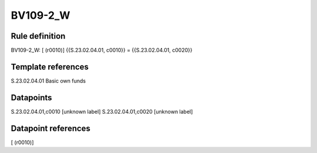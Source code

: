 =========
BV109-2_W
=========

Rule definition
---------------

BV109-2_W: [ (r0010)] {{S.23.02.04.01, c0010}} = {{S.23.02.04.01, c0020}}


Template references
-------------------

S.23.02.04.01 Basic own funds


Datapoints
----------

S.23.02.04.01,c0010 [unknown label]
S.23.02.04.01,c0020 [unknown label]


Datapoint references
--------------------

[ (r0010)]